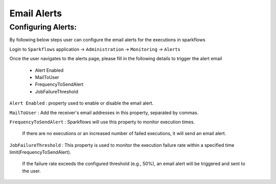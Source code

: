 Email Alerts
=============

Configuring Alerts:
-------------------
By following below steps user can configure the email alerts for the executions in sparkflows

Login to ``Sparkflows`` application -> ``Administration`` -> ``Monitoring`` -> ``Alerts``

Once the user navigates to the alerts page, please fill in the following details to trigger the alert email

 - Alert Enabled
 - MailToUser
 - FrequencyToSendAlert
 - JobFailureThreshold


``Alert Enabled``  : property used to enable or disable the email alert.

``MailToUser`` : Add the receiver's email addresses in this property, separated by commas.

``FrequencyToSendAlert`` : Sparkflows will use this property to monitor execution times.

  If there are no executions or an increased number of failed executions, it will send an email alert.

``JobFailureThreshold`` : This property is used to monitor the execution failure rate within a specified time limit(FrequencyToSendAlert).

  If the failure rate exceeds the configured threshold (e.g., 50%), an email alert will be triggered and sent to the user.
